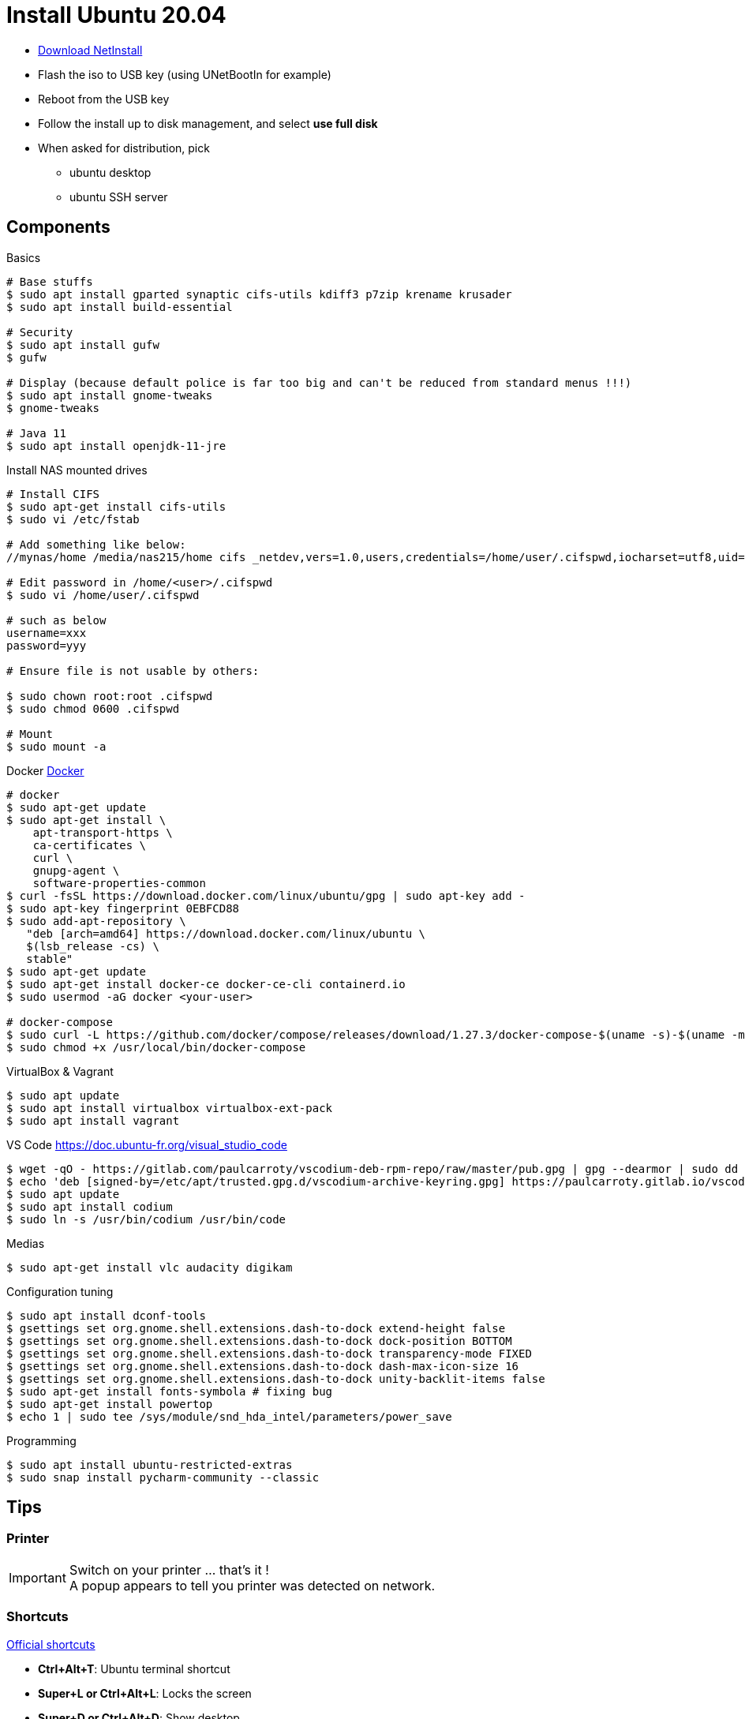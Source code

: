 = Install Ubuntu 20.04
:hardbreaks:

* link:http://archive.ubuntu.com/ubuntu/dists/focal-updates/main/installer-amd64/current/legacy-images/netboot/mini.iso[Download NetInstall]
* Flash the iso to USB key (using UNetBootIn for example)
* Reboot from the USB key
* Follow the install up to disk management, and select *use full disk*
* When asked for distribution, pick
** ubuntu desktop
** ubuntu SSH server

== Components

.Basics
[source, bash]
----
# Base stuffs
$ sudo apt install gparted synaptic cifs-utils kdiff3 p7zip krename krusader
$ sudo apt install build-essential

# Security
$ sudo apt install gufw
$ gufw

# Display (because default police is far too big and can't be reduced from standard menus !!!)
$ sudo apt install gnome-tweaks
$ gnome-tweaks

# Java 11
$ sudo apt install openjdk-11-jre
----

.Install NAS mounted drives
[source,bash]
----
# Install CIFS
$ sudo apt-get install cifs-utils
$ sudo vi /etc/fstab

# Add something like below:
//mynas/home /media/nas215/home cifs _netdev,vers=1.0,users,credentials=/home/user/.cifspwd,iocharset=utf8,uid=1000,gid=1000,sec=ntlm 0 0

# Edit password in /home/<user>/.cifspwd
$ sudo vi /home/user/.cifspwd

# such as below
username=xxx
password=yyy

# Ensure file is not usable by others:

$ sudo chown root:root .cifspwd
$ sudo chmod 0600 .cifspwd

# Mount
$ sudo mount -a
----

.Docker link:https://docs.docker.com/engine/install/ubuntu/[Docker]
[source,bash]
----
# docker
$ sudo apt-get update
$ sudo apt-get install \
    apt-transport-https \
    ca-certificates \
    curl \
    gnupg-agent \
    software-properties-common
$ curl -fsSL https://download.docker.com/linux/ubuntu/gpg | sudo apt-key add -
$ sudo apt-key fingerprint 0EBFCD88
$ sudo add-apt-repository \
   "deb [arch=amd64] https://download.docker.com/linux/ubuntu \
   $(lsb_release -cs) \
   stable"
$ sudo apt-get update
$ sudo apt-get install docker-ce docker-ce-cli containerd.io
$ sudo usermod -aG docker <your-user>

# docker-compose
$ sudo curl -L https://github.com/docker/compose/releases/download/1.27.3/docker-compose-$(uname -s)-$(uname -m) -o /usr/local/bin/docker-compose
$ sudo chmod +x /usr/local/bin/docker-compose
----

.VirtualBox & Vagrant
[source,bash]
----
$ sudo apt update
$ sudo apt install virtualbox virtualbox-ext-pack
$ sudo apt install vagrant
----

.VS Code https://doc.ubuntu-fr.org/visual_studio_code
[source, bash]
----
$ wget -qO - https://gitlab.com/paulcarroty/vscodium-deb-rpm-repo/raw/master/pub.gpg | gpg --dearmor | sudo dd of=/etc/apt/trusted.gpg.d/vscodium-archive-keyring.gpg
$ echo 'deb [signed-by=/etc/apt/trusted.gpg.d/vscodium-archive-keyring.gpg] https://paulcarroty.gitlab.io/vscodium-deb-rpm-repo/debs/ vscodium main' | sudo tee /etc/apt/sources.list.d/vscodium.list
$ sudo apt update
$ sudo apt install codium
$ sudo ln -s /usr/bin/codium /usr/bin/code
----

.Medias
[source,bash]
----
$ sudo apt-get install vlc audacity digikam
----

.Configuration tuning
[source,bash]
----
$ sudo apt install dconf-tools
$ gsettings set org.gnome.shell.extensions.dash-to-dock extend-height false
$ gsettings set org.gnome.shell.extensions.dash-to-dock dock-position BOTTOM
$ gsettings set org.gnome.shell.extensions.dash-to-dock transparency-mode FIXED
$ gsettings set org.gnome.shell.extensions.dash-to-dock dash-max-icon-size 16
$ gsettings set org.gnome.shell.extensions.dash-to-dock unity-backlit-items false
$ sudo apt-get install fonts-symbola # fixing bug
$ sudo apt-get install powertop
$ echo 1 | sudo tee /sys/module/snd_hda_intel/parameters/power_save
----

.Programming
[source,bash]
----
$ sudo apt install ubuntu-restricted-extras
$ sudo snap install pycharm-community --classic
----

== Tips

=== Printer

[IMPORTANT]
====
Switch on your printer ... that's it !
A popup appears to tell you printer was detected on network.
====

=== Shortcuts

link:https://help.ubuntu.com/stable/ubuntu-help/shell-keyboard-shortcuts.html.en[Official shortcuts]

* *Ctrl+Alt+T*: Ubuntu terminal shortcut
* *Super+L or Ctrl+Alt+L*: Locks the screen
* *Super+D or Ctrl+Alt+D*: Show desktop
* *Super+A*: Shows the application menu
* *Super+Tab or Alt+Tab*: Switch between running applications
* *Super+Arrow keys*: Snap windows
* *Super+M*: Toggle notification tray
* *Alt+F2*: Run console
* *Ctrl+Q*: Close an application window
* *Ctrl+Alt+arrow*: Move between workspaces
